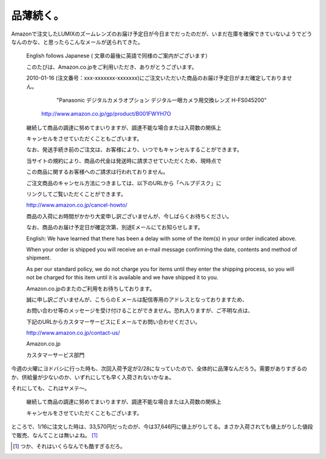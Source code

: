 品薄続く。
==========

Amazonで注文したLUMIXのズームレンズのお届け予定日が今日までだったのだが、いまだ在庫を確保できていないようでどうなんのかな、と思ったらこんなメールが送られてきた。





   English follows Japanese ( 文章の最後に英語で同様のご案内がございます）

   

   このたびは、Amazon.co.jpをご利用いただき、ありがとうございます。

   

   2010-01-16 (注文番号：xxx-xxxxxxx-xxxxxxx)にご注文いただいた商品のお届け予定日がまだ確定しておりません。

   

     "Panasonic デジタルカメラオプション デジタル一眼カメラ用交換レンズ H-FS045200"

    http://www.amazon.co.jp/gp/product/B001FWYH7O

   

   継続して商品の調達に努めてまいりますが、調達不能な場合または入荷数の関係上

   キャンセルをさせていただくこともございます。

   

   なお、発送手続き前のご注文は、お客様により、いつでもキャンセルすることができます。

   当サイトの規約により、商品の代金は発送時に請求させていただくため、現時点で

   この商品に関するお客様へのご請求は行われておりません。

   ご注文商品のキャンセル方法につきましては、以下のURLから「ヘルプデスク」に

   リンクしてご覧いただくことができます。

   

   http://www.amazon.co.jp/cancel-howto/

   

   商品の入荷にお時間がかかり大変申し訳ございませんが、今しばらくお待ちください。

   なお、商品のお届け予定日が確定次第、別途Eメールにてお知らせします。

   

   English: We have learned that there has been a delay with some of the item(s) in your order indicated above.

   When your order is shipped you will receive an e-mail message confirming the date, contents and method of shipment.

   As per our standard policy, we do not charge you for items until they enter the shipping process, so you will not be charged for this item until it is available and we have shipped it to you.

   

   Amazon.co.jpのまたのご利用をお待ちしております。

   

   誠に申し訳ございませんが、こちらのＥメールは配信専用のアドレスとなっておりますため、

   お問い合わせ等のメッセージを受け付けることができません。恐れ入りますが、ご不明な点は、

   下記のURLからカスタマーサービスにＥメールでお問い合わせください。

   

   http://www.amazon.co.jp/contact-us/

   

   Amazon.co.jp

   カスタマーサービス部門







今週の火曜にヨドバシに行った時も、次回入荷予定が2/28になっていたので、全体的に品薄なんだろう。需要がありすぎるのか、供給量が少ないのか、いずれにしても早く入荷されないかなぁ。



それにしても、これはヤメテ～。



   継続して商品の調達に努めてまいりますが、調達不能な場合または入荷数の関係上

   キャンセルをさせていただくこともございます。







ところで、1/16に注文した時は、33,570円だったのが、今は37,646円に値上がりしてる。まさか入荷されても値上がりした値段で販売、なんてことは無いよね。 [#]_ 






.. [#] つか、それはいくらなんでも酷すぎるだろ。


.. author:: default
.. categories:: nonsense
.. tags::
.. comments::
